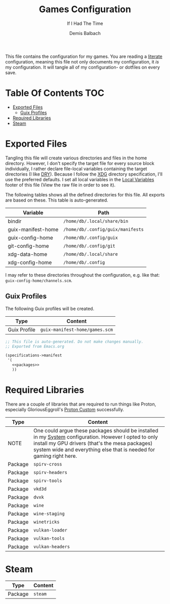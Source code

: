 #+TITLE: Games Configuration
#+SUBTITLE: If I Had The Time
#+AUTHOR: Demis Balbach
#+PROPERTY: header-args :mkdirp yes
#+PROPERTY: header-args :tangle-mode (identity #o444)

This file contains the configuration for my games. You are reading a [[https://leanpub.com/lit-config/read][literate]] configuration, meaning this file not only documents my configuration, it /is/ my configuration. It will tangle all of my configuration- or dotfiles on every save.

* Table Of Contents :TOC:
- [[#exported-files][Exported Files]]
  - [[#guix-profiles][Guix Profiles]]
- [[#required-libraries][Required Libraries]]
- [[#steam][Steam]]

* Exported Files
Tangling this file will create various directories and files in the home directory. However, I don't specify the target file for every source block individually, I rather declare file-local variables containing the target directories (I like [[https://en.wikipedia.org/wiki/Don%27t_repeat_yourself][DRY]]). Because I follow the [[https://specifications.freedesktop.org/basedir-spec/basedir-spec-latest.html][XDG]] directory specification, I'll use the preferred defaults.
I set all local variables in the [[#Local Variables][Local Variables]] footer of this file (View the raw file in order to see it).

The following tables shows all the defined directories for this file. All exports are based on these. This table is auto-generated.

#+name: filelist
#+begin_src emacs-lisp :results value :exports results :tangle no
(append
 `(("Variable" "Path") hline)
 (cl-loop for (e) on file-paths collect
          (list (car e)
                (concat "=" (prin1-to-string (cdr e) t) "="))))
#+end_src

#+RESULTS: filelist
| Variable           | Path                              |
|--------------------+-----------------------------------|
| bindir             | =/home/db/.local/share/bin=       |
| guix-manifest-home | =/home/db/.config/guix/manifests= |
| guix-config-home   | =/home/db/.config/guix=           |
| git-config-home    | =/home/db/.config/git=            |
| xdg-data-home      | =/home/db/.local/share=           |
| xdg-config-home    | =/home/db/.config=                |

I may refer to these directories throughout the configuration, e.g. like that: =guix-config-home/channels.scm=.

** Guix Profiles
The following Guix profiles will be created.

| Type         | Content                              |
|--------------+--------------------------------------|
| Guix Profile | =guix-manifest-home/games.scm=       |

#+begin_src scheme :tangle (concat (cdr (assoc 'guix-manifest-home file-paths)) "/games.scm") :noweb yes :mkdir yes
;; This file is auto-generated. Do not make changes manually.
;; Exported from Emacs.org

(specifications->manifest
 '(
   <<packages>>
   ))
#+end_src

* Required Libraries

There are a couple of libraries that are required to run things like Proton, especially GloriousEggroll's [[https://www.gloriouseggroll.tv/how-to-get-out-of-wine-dependency-hell/][Proton Custom]] successfully.

| Type    | Content                                                                                                                                                                                                                        |
|---------+--------------------------------------------------------------------------------------------------------------------------------------------------------------------------------------------------------------------------------|
| NOTE    | One could argue these packages should be installed in my [[file:Systems.org][System]] configuration. However I opted to only install my GPU drivers (that's the mesa packages) system wide and everything else that is needed for gaming right here. |
| Package | =spirv-cross=                                                                                                                                                                                                                  |
| Package | =spirv-headers=                                                                                                                                                                                                                |
| Package | =spirv-tools=                                                                                                                                                                                                                  |
| Package | =vkd3d=                                                                                                                                                                                                                        |
| Package | =dvxk=                                                                                                                                                                                                                         |
| Package | =wine=                                                                                                                                                                                                                         |
| Package | =wine-staging=                                                                                                                                                                                                                 |
| Package | =winetricks=                                                                                                                                                                                                                   |
| Package | =vulkan-loader=                                                                                                                                                                                                                |
| Package | =vulkan-tools=                                                                                                                                                                                                                 |
| Package | =vulkan-headers=                                                                                                                                                                                                               |

#+begin_src scheme :noweb-ref packages :exports no
"spirv-cross"
"spirv-headers"
"spirv-tools"
"vkd3d"
"dxvk"
"wine"
"wine-staging"
"winetricks"
"vulkan-loader"
"vulkan-tools"
"vulkan-headers"
#+end_src

* Steam

| Type    | Content |
|---------+---------|
| Package | =steam= |

#+begin_src scheme :noweb-ref packages :exports no
"steam"
#+end_src

* Local Variables :noexport:
# Local Variables:
# eval: (setq-local file-paths '())
# eval: (map-put file-paths 'xdg-config-home (or (getenv "XDG_CONFIG_HOME") "~/.config"))
# eval: (map-put file-paths 'xdg-data-home (or (getenv "XDG_DATA_HOME") "~/.local/share"))
# eval: (map-put file-paths 'git-config-home (concat (cdr (assoc 'xdg-config-home file-paths)) "/git"))
# eval: (map-put file-paths 'guix-config-home (concat (cdr (assoc 'xdg-config-home file-paths)) "/guix"))
# eval: (map-put file-paths 'guix-manifest-home (concat (cdr (assoc 'guix-config-home file-paths)) "/manifests"))
# eval: (map-put file-paths 'bindir (concat (cdr (assoc 'xdg-data-home file-paths)) "/bin"))
# eval: (add-hook 'before-save-hook (lambda () (org-babel-ref-resolve "filelist")) nil t)
# eval: (add-hook 'after-save-hook (lambda () (if (y-or-n-p "Reload Games profile?") (async-shell-command "update-manifest games"))) nil t)
# eval: (add-hook 'after-save-hook (lambda () (if (y-or-n-p "Tangle the file?") (org-babel-tangle))) nil t)
# End:
